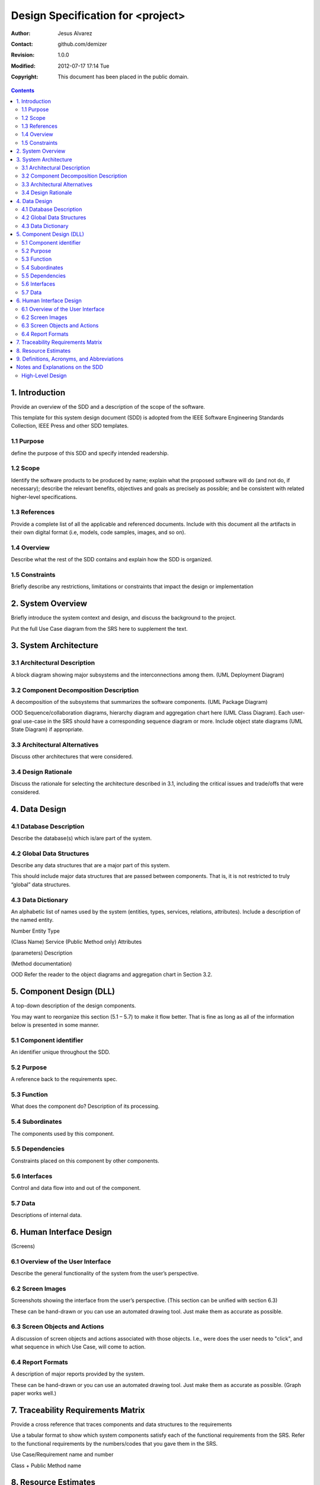 .. -*- coding: utf-8 -*-

======================================
Design Specification for <project>
======================================

:Author: Jesus Alvarez
:Contact: github.com/demizer
:Revision: 1.0.0
:Modified: 2012-07-17 17:14 Tue
:Copyright: This document has been placed in the public domain.

.. contents::

1. Introduction
===============

Provide an overview of the SDD and a description of the scope of the software.

This template for this system design document (SDD) is adopted from the IEEE
Software Engineering Standards Collection, IEEE Press and other SDD templates.

1.1 Purpose
-----------

define the purpose of this SDD and specify intended readership.

1.2 Scope
---------

Identify the software products to be produced by name; explain what the
proposed software will do (and not do, if necessary); describe the relevant
benefits, objectives and goals as precisely as possible; and be consistent with
related higher-level specifications.

1.3 References
--------------

Provide a complete list of all the applicable and referenced documents. Include
with this document all the artifacts in their own digital format (i.e, models,
code samples, images, and so on).

1.4 Overview
------------

Describe what the rest of the SDD contains and explain how the SDD  is
organized.

1.5 Constraints
---------------

Briefly describe any restrictions, limitations or constraints that impact the
design or implementation

2. System Overview
==================

Briefly introduce the system context and design, and discuss the background to
the project.

Put the full Use Case diagram from the SRS here to supplement the text.

3. System Architecture
======================

3.1 Architectural Description
-----------------------------

A block diagram showing major subsystems and the interconnections among them.
(UML Deployment Diagram)

3.2 Component Decomposition Description
---------------------------------------

A decomposition of the subsystems that summarizes the software components. (UML
Package Diagram)

OOD Sequence/collaboration diagrams, hierarchy diagram and aggregation chart
here (UML Class Diagram).  Each user-goal use-case in the SRS should have a
corresponding sequence diagram or more.  Include object state diagrams (UML
State Diagram) if appropriate.

3.3 Architectural Alternatives
------------------------------

Discuss other architectures that were considered.

3.4 Design Rationale
--------------------

Discuss the rationale for selecting the architecture described in 3.1,
including the critical issues and trade/offs that were considered.

4. Data Design
==============

4.1 Database Description
------------------------

Describe the database(s) which is/are part of the system.

4.2 Global Data Structures
--------------------------

Describe any data structures that are a major part of this system.

This should include major data structures that are passed between components.
That is, it is not restricted to truly “global” data structures.

4.3 Data Dictionary
-------------------

An alphabetic list of names used by the system (entities, types, services,
relations, attributes).  Include a description of the named entity.

Number	Entity Type

(Class Name)	Service (Public Method only)	Attributes

(parameters)	Description

(Method documentation)

OOD Refer the reader to the object diagrams and aggregation chart in Section 3.2.

5. Component Design (DLL)
=========================

A top-down description of the design components.

You may want to reorganize this section (5.1 – 5.7) to make it flow better.
That is fine as long as all of the information below is presented in some
manner.

5.1 Component identifier
------------------------

An identifier unique throughout the SDD.

5.2 Purpose
-----------

A reference back to the requirements spec.

5.3 Function
------------

What does the component do?  Description of its processing.

5.4 Subordinates
----------------

The components used by this component.

5.5 Dependencies
----------------

Constraints placed on this component by other components.

5.6 Interfaces
--------------

Control and data flow into and out of the component.

5.7 Data
--------

Descriptions of internal data.

6. Human Interface Design
=========================

(Screens)

6.1 Overview of the User Interface
----------------------------------

Describe the general functionality of the system from the user’s perspective.

6.2 Screen Images
-----------------

Screenshots showing the interface from the user’s perspective. (This section
can be unified with section 6.3)

These can be hand-drawn or you can use an automated drawing tool.  Just make
them as accurate as possible.

6.3 Screen Objects and Actions
------------------------------

A discussion of screen objects and actions associated with those objects. I.e.,
were does the user needs to "click", and what sequence in which Use Case, will
come to action.

6.4 Report Formats
------------------

A description of major reports provided by the system.

These can be hand-drawn or you can use an automated drawing tool.  Just make
them as accurate as possible.  (Graph paper works well.)

7. Traceability Requirements Matrix
===================================

Provide a cross reference that traces components and data structures to the
requirements

Use a tabular format to show which system components satisfy each of the
functional requirements from the SRS.  Refer to the functional requirements by
the numbers/codes that you gave them in the SRS.

Use Case/Requirement name and number

Class + Public Method name

8. Resource Estimates
=====================

A summary of computer resource estimates required for operating the software.

9. Definitions, Acronyms, and Abbreviations
===========================================

Provide definitions of all terms, acronyms and abbreviations needed for the SDD.

Notes and Explanations on the SDD
=================================

A couple of checklists courtesy of Construx Software Builders, Inc. (modified slightly)

This questions are NOT for answering, they are only to assist you to think on
your design… Architecture

- Is the overall program organization clear, including a good architectural
  overview and justification?

- Are modules well defined including their functionality and interfaces to
  other modules?

- Are all the functions that are listed in the requirements covered sensibly,
  neither by too many nor too few modules?

- Are all major data structures described and justified?

- Are major data structures hidden with access functions?

- Is the database organization and content specified?

- Are all key algorithms described and justified?

- Are all major objects described and justified?

- Is the user interface modularized so that changes in it won't affect the rest
  of the program?

- Is a strategy for handling user input described?

- Are key aspects of the user interface defined?

- Are memory use estimates and a strategy for memory management described and
  justified?

- Is a strategy for handling I/O described and justified?

- Is a coherent error-handling strategy included?

- Are error messages managed as a set to present a clean user interface?

- Is a level of robustness specified?

- Are necessary buy vs. build decisions included?

- Is the architecture designed to accommodate likely changes?

- Is any part over- or under-architected?

- Are the major system goals clearly stated?

- Does the complete architecture hang together conceptually?

- Is the top-level design independent of the machine and language that will be
  used to implement it?

- Are motivations given for all major decisions?

- Are you, as a programmer who will implement the system, comfortable with the
  architecture?

High-Level Design
-----------------

- Have you used round-trip design, selecting the best of several attempts
  rather th
